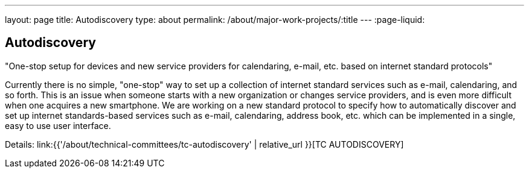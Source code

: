 ---
layout: page
title: Autodiscovery
type: about
permalink: /about/major-work-projects/:title
---
:page-liquid:

== Autodiscovery

"One-stop setup for devices and new service providers for calendaring, e-mail,
etc. based on internet standard protocols"

Currently there is no simple, "one-stop" way to set up a collection of
internet standard services such as e-mail, calendaring, and so forth.
This is an issue when someone starts with a new organization or changes
service providers, and is even more difficult when one acquires a new
smartphone. We are working on a new standard protocol to specify how to
automatically discover and set up internet standards-based services such
as e-mail, calendaring, address book, etc. which can be implemented in a
single, easy to use user interface.

Details: link:{{'/about/technical-committees/tc-autodiscovery' | relative_url }}[TC AUTODISCOVERY]
